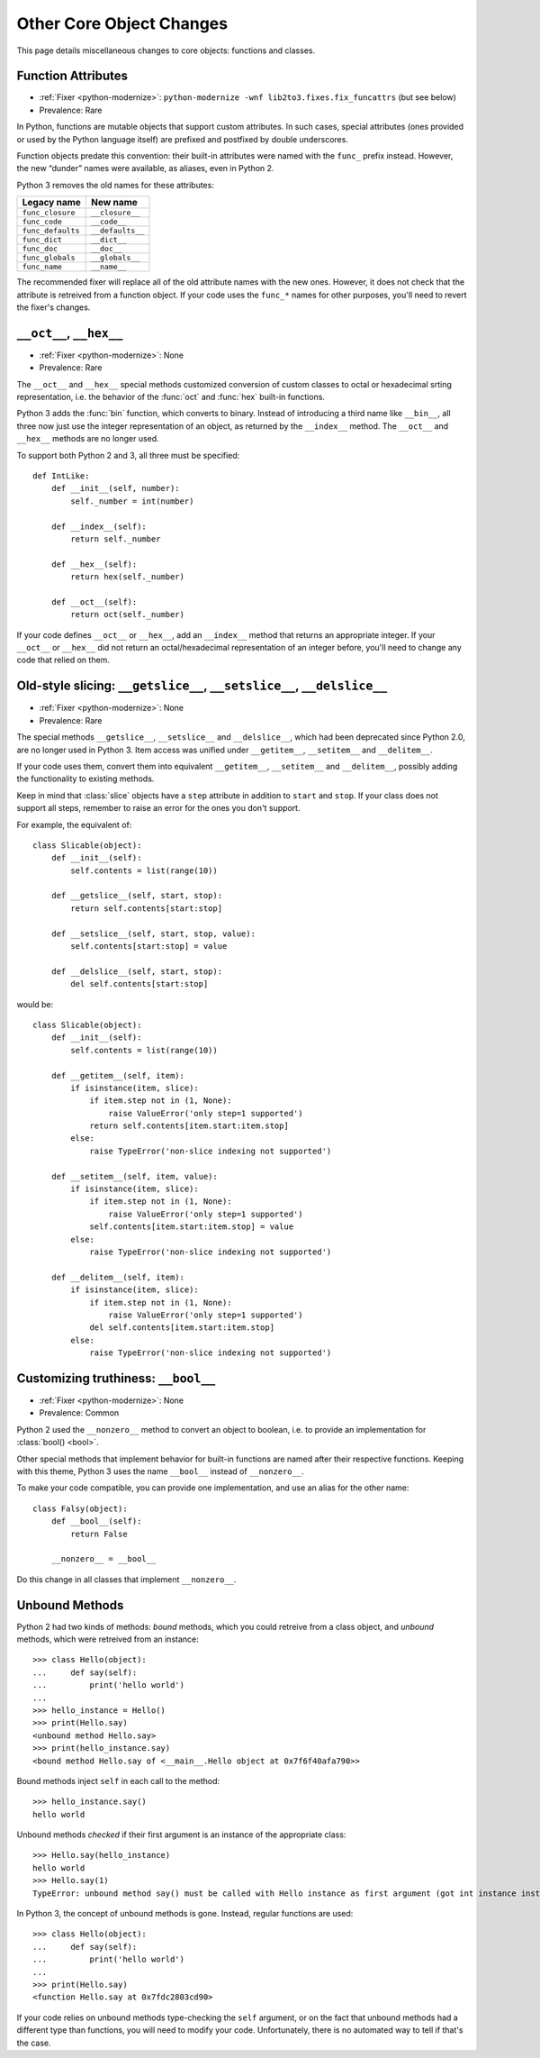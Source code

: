 Other Core Object Changes
-------------------------

This page details miscellaneous changes to core objects: functions and
classes.


.. index:: func_* attributes
.. index:: AttributeError; func_closure
.. index:: AttributeError; func_code
.. index:: AttributeError; func_defaults
.. index:: AttributeError; func_dict
.. index:: AttributeError; func_doc
.. index:: AttributeError; func_globals
.. index:: AttributeError; func_name

Function Attributes
~~~~~~~~~~~~~~~~~~~

* :ref:`Fixer <python-modernize>`: ``python-modernize -wnf lib2to3.fixes.fix_funcattrs`` (but see below)
* Prevalence: Rare

In Python, functions are mutable objects that support custom attributes.
In such cases, special attributes (ones provided or used by the Python
language itself) are prefixed and postfixed by double underscores.

Function objects predate this convention: their built-in attributes
were named with the ``func_`` prefix instead.
However, the new “dunder” names were available, as aliases, even in Python 2.

Python 3 removes the old names for these attributes:

=================== ====================
Legacy name         New name
=================== ====================
``func_closure``    ``__closure__``
``func_code``       ``__code__``
``func_defaults``   ``__defaults__``
``func_dict``       ``__dict__``
``func_doc``        ``__doc__``
``func_globals``    ``__globals__``
``func_name``       ``__name__``
=================== ====================

The recommended fixer will replace all of the old attribute names with the
new ones.
However, it does not check that the attribute is retreived from
a function object.
If your code uses the ``func_*`` names for other purposes, you'll need to
revert the fixer's changes.


.. index:: __oct__, __hex__
.. index:: TypeError; object cannot be interpreted as an integer

``__oct__``, ``__hex__``
~~~~~~~~~~~~~~~~~~~~~~~~

* :ref:`Fixer <python-modernize>`: None
* Prevalence: Rare

The ``__oct__`` and ``__hex__`` special methods customized conversion of
custom classes to octal or hexadecimal srting representation, i.e. the behavior
of the :func:`oct` and :func:`hex` built-in functions.

Python 3 adds the :func:`bin` function, which converts to binary.
Instead of introducing a third name like ``__bin__``, all three now just
use the integer representation of an object, as returned by the ``__index__``
method.
The ``__oct__`` and ``__hex__`` methods are no longer used.

To support both Python 2 and 3, all three must be specified::

    def IntLike:
        def __init__(self, number):
            self._number = int(number)

        def __index__(self):
            return self._number

        def __hex__(self):
            return hex(self._number)

        def __oct__(self):
            return oct(self._number)

If your code defines ``__oct__`` or ``__hex__``, add an ``__index__`` method
that returns an appropriate integer.
If your ``__oct__`` or ``__hex__`` did not return an octal/hexadecimal
representation of an integer before, you'll need to change any code that
relied on them.



.. index:: __getslice__, __setslice__, __delslice__
.. index:: TypeError; object is not subscriptable

Old-style slicing: ``__getslice__``, ``__setslice__``, ``__delslice__``
~~~~~~~~~~~~~~~~~~~~~~~~~~~~~~~~~~~~~~~~~~~~~~~~~~~~~~~~~~~~~~~~~~~~~~~

* :ref:`Fixer <python-modernize>`: None
* Prevalence: Rare

The special methods ``__getslice__``, ``__setslice__`` and ``__delslice__``,
which had been deprecated since Python 2.0, are no longer used in Python 3.
Item access was unified under ``__getitem__``, ``__setitem__`` and
``__delitem__``.

If your code uses them, convert them into equivalent ``__getitem__``,
``__setitem__`` and ``__delitem__``, possibly adding the functionality
to existing methods.

Keep in mind that :class:`slice` objects have a ``step`` attribute
in addition to ``start`` and ``stop``.
If your class does not support all steps, remember to raise an error for
the ones you don't support.

For example, the equivalent of::

    class Slicable(object):
        def __init__(self):
            self.contents = list(range(10))

        def __getslice__(self, start, stop):
            return self.contents[start:stop]

        def __setslice__(self, start, stop, value):
            self.contents[start:stop] = value

        def __delslice__(self, start, stop):
            del self.contents[start:stop]

would be::

    class Slicable(object):
        def __init__(self):
            self.contents = list(range(10))

        def __getitem__(self, item):
            if isinstance(item, slice):
                if item.step not in (1, None):
                    raise ValueError('only step=1 supported')
                return self.contents[item.start:item.stop]
            else:
                raise TypeError('non-slice indexing not supported')

        def __setitem__(self, item, value):
            if isinstance(item, slice):
                if item.step not in (1, None):
                    raise ValueError('only step=1 supported')
                self.contents[item.start:item.stop] = value
            else:
                raise TypeError('non-slice indexing not supported')

        def __delitem__(self, item):
            if isinstance(item, slice):
                if item.step not in (1, None):
                    raise ValueError('only step=1 supported')
                del self.contents[item.start:item.stop]
            else:
                raise TypeError('non-slice indexing not supported')


.. index:: __bool__, __nonzero__

Customizing truthiness: ``__bool__``
~~~~~~~~~~~~~~~~~~~~~~~~~~~~~~~~~~~~

* :ref:`Fixer <python-modernize>`: None
* Prevalence: Common

Python 2 used the ``__nonzero__`` method to convert an object to boolean,
i.e. to provide an implementation for :class:`bool() <bool>`.

Other special methods that implement behavior for built-in functions
are named after their respective functions.
Keeping with this theme, Python 3 uses the name ``__bool__`` instead of
``__nonzero__``.

To make your code compatible, you can provide one implementation,
and use an alias for the other name::

    class Falsy(object):
        def __bool__(self):
            return False

        __nonzero__ = __bool__

Do this change in all classes that implement ``__nonzero__``.


.. index:: bound method, unbound method

Unbound Methods
~~~~~~~~~~~~~~~

Python 2 had two kinds of methods: *bound* methods, which you could retreive
from a class object, and *unbound* methods, which were retreived from
an instance::

    >>> class Hello(object):
    ...     def say(self):
    ...         print('hello world')
    ...
    >>> hello_instance = Hello()
    >>> print(Hello.say)
    <unbound method Hello.say>
    >>> print(hello_instance.say)
    <bound method Hello.say of <__main__.Hello object at 0x7f6f40afa790>>

Bound methods inject ``self`` in each call to the method::

    >>> hello_instance.say()
    hello world

Unbound methods *checked* if their first argument is an instance of the
appropriate class::

    >>> Hello.say(hello_instance)
    hello world
    >>> Hello.say(1)
    TypeError: unbound method say() must be called with Hello instance as first argument (got int instance instead)

In Python 3, the concept of unbound methods is gone.
Instead, regular functions are used::

    >>> class Hello(object):
    ...     def say(self):
    ...         print('hello world')
    ...
    >>> print(Hello.say)
    <function Hello.say at 0x7fdc2803cd90>

If your code relies on unbound methods type-checking the ``self`` argument,
or on the fact that unbound methods had a different type than functions,
you will need to modify your code.
Unfortunately, there is no automated way to tell if that's the case.
